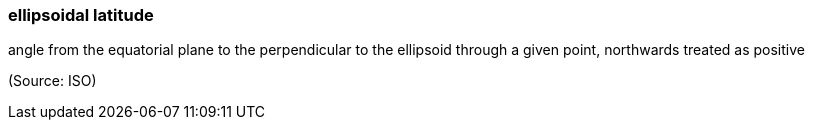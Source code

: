 === ellipsoidal latitude

angle from the equatorial plane to the perpendicular to the ellipsoid through a given point, northwards treated as positive

(Source: ISO)

